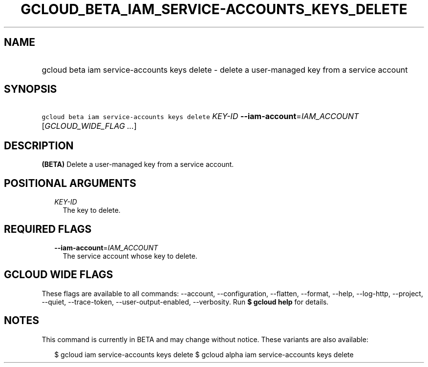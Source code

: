 
.TH "GCLOUD_BETA_IAM_SERVICE\-ACCOUNTS_KEYS_DELETE" 1



.SH "NAME"
.HP
gcloud beta iam service\-accounts keys delete \- delete a user\-managed key from a service account



.SH "SYNOPSIS"
.HP
\f5gcloud beta iam service\-accounts keys delete\fR \fIKEY\-ID\fR \fB\-\-iam\-account\fR=\fIIAM_ACCOUNT\fR [\fIGCLOUD_WIDE_FLAG\ ...\fR]



.SH "DESCRIPTION"

\fB(BETA)\fR Delete a user\-managed key from a service account.



.SH "POSITIONAL ARGUMENTS"

.RS 2m
.TP 2m
\fIKEY\-ID\fR
The key to delete.


.RE
.sp

.SH "REQUIRED FLAGS"

.RS 2m
.TP 2m
\fB\-\-iam\-account\fR=\fIIAM_ACCOUNT\fR
The service account whose key to delete.


.RE
.sp

.SH "GCLOUD WIDE FLAGS"

These flags are available to all commands: \-\-account, \-\-configuration,
\-\-flatten, \-\-format, \-\-help, \-\-log\-http, \-\-project, \-\-quiet,
\-\-trace\-token, \-\-user\-output\-enabled, \-\-verbosity. Run \fB$ gcloud
help\fR for details.



.SH "NOTES"

This command is currently in BETA and may change without notice. These variants
are also available:

.RS 2m
$ gcloud iam service\-accounts keys delete
$ gcloud alpha iam service\-accounts keys delete
.RE


